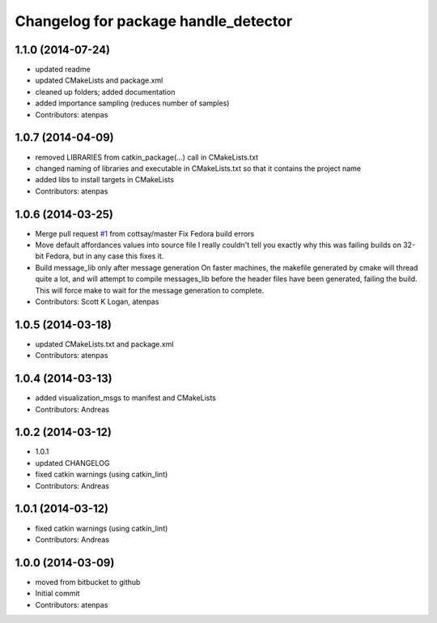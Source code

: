 ^^^^^^^^^^^^^^^^^^^^^^^^^^^^^^^^^^^^^
Changelog for package handle_detector
^^^^^^^^^^^^^^^^^^^^^^^^^^^^^^^^^^^^^

1.1.0 (2014-07-24)
------------------
* updated readme
* updated CMakeLists and package.xml
* cleaned up folders; added documentation
* added importance sampling (reduces number of samples)
* Contributors: atenpas

1.0.7 (2014-04-09)
------------------
* removed LIBRARIES from catkin_package(...) call in CMakeLists.txt
* changed naming of libraries and executable in CMakeLists.txt so that it contains the project name
* added libs to install targets in CMakeLists
* Contributors: atenpas

1.0.6 (2014-03-25)
------------------
* Merge pull request `#1 <https://github.com/atenpas/handle_detector/issues/1>`_ from cottsay/master
  Fix Fedora build errors
* Move default affordances values into source file
  I really couldn't tell you exactly why this was failing builds on 32-bit Fedora, but in any case this fixes it.
* Build message_lib only after message generation
  On faster machines, the makefile generated by cmake will thread quite a lot, and will attempt to compile messages_lib before the header files have been generated, failing the build.
  This will force make to wait for the message generation to complete.
* Contributors: Scott K Logan, atenpas

1.0.5 (2014-03-18)
------------------
* updated CMakeLists.txt and package.xml
* Contributors: atenpas

1.0.4 (2014-03-13)
------------------
* added visualization_msgs to manifest and CMakeLists
* Contributors: Andreas

1.0.2 (2014-03-12)
------------------
* 1.0.1
* updated CHANGELOG
* fixed catkin warnings (using catkin_lint)
* Contributors: Andreas

1.0.1 (2014-03-12)
------------------
* fixed catkin warnings (using catkin_lint)
* Contributors: Andreas

1.0.0 (2014-03-09)
------------------
* moved from bitbucket to github
* Initial commit
* Contributors: atenpas
